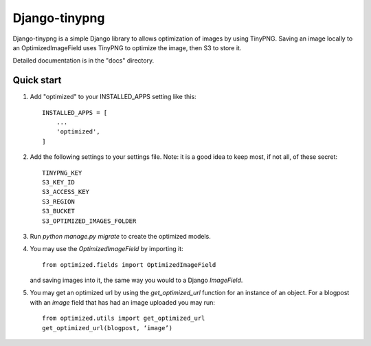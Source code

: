 ==============
Django-tinypng
==============

Django-tinypng is a simple Django library to allows optimization
of images by using TinyPNG. Saving an image locally to an
OptimizedImageField uses TinyPNG to optimize the image, then S3
to store it.

Detailed documentation is in the "docs" directory.

Quick start
-----------

1. Add "optimized" to your INSTALLED_APPS setting like this::

    INSTALLED_APPS = [
        ...
        'optimized',
    ]

2. Add the following settings to your settings file. Note: it is a
   good idea to keep most, if not all, of these secret::

    TINYPNG_KEY
    S3_KEY_ID 
    S3_ACCESS_KEY
    S3_REGION
    S3_BUCKET
    S3_OPTIMIZED_IMAGES_FOLDER

3. Run `python manage.py migrate` to create the optimized models.

4. You may use the `OptimizedImageField` by importing it::


    from optimized.fields import OptimizedImageField

   and saving images into it, the same way you would to a Django `ImageField`.

5. You may get an optimized url by using the `get_optimized_url` function
   for an instance of an object. For a blogpost with an `image` field that
   has had an image uploaded you may run::

    from optimized.utils import get_optimized_url
    get_optimized_url(blogpost, ‘image’)
